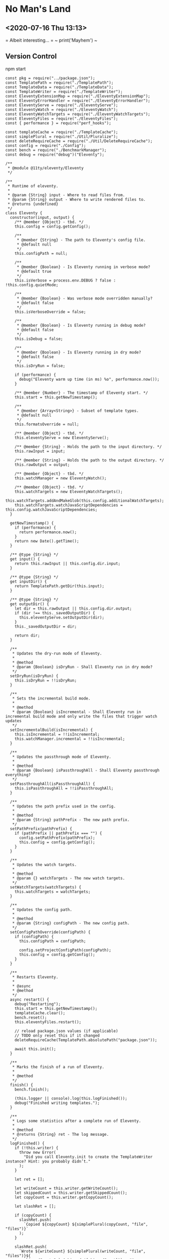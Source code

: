* No Man's Land
** <2020-07-16 Thu 13:13>
= Albeit interesting... =
~ print('Mayhem') ~


** Version Control
npm start
#+BEGIN_SRC
const pkg = require("../package.json");
const TemplatePath = require("./TemplatePath");
const TemplateData = require("./TemplateData");
const TemplateWriter = require("./TemplateWriter");
const EleventyExtensionMap = require("./EleventyExtensionMap");
const EleventyErrorHandler = require("./EleventyErrorHandler");
const EleventyServe = require("./EleventyServe");
const EleventyWatch = require("./EleventyWatch");
const EleventyWatchTargets = require("./EleventyWatchTargets");
const EleventyFiles = require("./EleventyFiles");
const { performance } = require("perf_hooks");

const templateCache = require("./TemplateCache");
const simplePlural = require("./Util/Pluralize");
const deleteRequireCache = require("./Util/DeleteRequireCache");
const config = require("./Config");
const bench = require("./BenchmarkManager");
const debug = require("debug")("Eleventy");

/**
 * @module @11ty/eleventy/Eleventy
 */

/**
 * Runtime of eleventy.
 *
 * @param {String} input - Where to read files from.
 * @param {String} output - Where to write rendered files to.
 * @returns {undefined}
 */
class Eleventy {
  constructor(input, output) {
    /** @member {Object} - tbd. */
    this.config = config.getConfig();

    /**
     * @member {String} - The path to Eleventy's config file.
     * @default null
     */
    this.configPath = null;

    /**
     * @member {Boolean} - Is Eleventy running in verbose mode?
     * @default true
     */
    this.isVerbose = process.env.DEBUG ? false : !this.config.quietMode;

    /**
     * @member {Boolean} - Was verbose mode overridden manually?
     * @default false
     */
    this.isVerboseOverride = false;

    /**
     * @member {Boolean} - Is Eleventy running in debug mode?
     * @default false
     */
    this.isDebug = false;

    /**
     * @member {Boolean} - Is Eleventy running in dry mode?
     * @default false
     */
    this.isDryRun = false;

    if (performance) {
      debug("Eleventy warm up time (in ms) %o", performance.now());
    }

    /** @member {Number} - The timestamp of Eleventy start. */
    this.start = this.getNewTimestamp();

    /**
     * @member {Array<String>} - Subset of template types.
     * @default null
     */
    this.formatsOverride = null;

    /** @member {Object} - tbd. */
    this.eleventyServe = new EleventyServe();

    /** @member {String} - Holds the path to the input directory. */
    this.rawInput = input;

    /** @member {String} - Holds the path to the output directory. */
    this.rawOutput = output;

    /** @member {Object} - tbd. */
    this.watchManager = new EleventyWatch();

    /** @member {Object} - tbd. */
    this.watchTargets = new EleventyWatchTargets();
    this.watchTargets.addAndMakeGlob(this.config.additionalWatchTargets);
    this.watchTargets.watchJavaScriptDependencies = this.config.watchJavaScriptDependencies;
  }

  getNewTimestamp() {
    if (performance) {
      return performance.now();
    }
    return new Date().getTime();
  }

  /** @type {String} */
  get input() {
    return this.rawInput || this.config.dir.input;
  }

  /** @type {String} */
  get inputDir() {
    return TemplatePath.getDir(this.input);
  }

  /** @type {String} */
  get outputDir() {
    let dir = this.rawOutput || this.config.dir.output;
    if (dir !== this._savedOutputDir) {
      this.eleventyServe.setOutputDir(dir);
    }
    this._savedOutputDir = dir;

    return dir;
  }

  /**
   * Updates the dry-run mode of Eleventy.
   *
   * @method
   * @param {Boolean} isDryRun - Shall Eleventy run in dry mode?
   */
  setDryRun(isDryRun) {
    this.isDryRun = !!isDryRun;
  }

  /**
   * Sets the incremental build mode.
   *
   * @method
   * @param {Boolean} isIncremental - Shall Eleventy run in incremental build mode and only write the files that trigger watch updates
   */
  setIncrementalBuild(isIncremental) {
    this.isIncremental = !!isIncremental;
    this.watchManager.incremental = !!isIncremental;
  }

  /**
   * Updates the passthrough mode of Eleventy.
   *
   * @method
   * @param {Boolean} isPassthroughAll - Shall Eleventy passthrough everything?
   */
  setPassthroughAll(isPassthroughAll) {
    this.isPassthroughAll = !!isPassthroughAll;
  }

  /**
   * Updates the path prefix used in the config.
   *
   * @method
   * @param {String} pathPrefix - The new path prefix.
   */
  setPathPrefix(pathPrefix) {
    if (pathPrefix || pathPrefix === "") {
      config.setPathPrefix(pathPrefix);
      this.config = config.getConfig();
    }
  }

  /**
   * Updates the watch targets.
   *
   * @method
   * @param {} watchTargets - The new watch targets.
   */
  setWatchTargets(watchTargets) {
    this.watchTargets = watchTargets;
  }

  /**
   * Updates the config path.
   *
   * @method
   * @param {String} configPath - The new config path.
   */
  setConfigPathOverride(configPath) {
    if (configPath) {
      this.configPath = configPath;

      config.setProjectConfigPath(configPath);
      this.config = config.getConfig();
    }
  }

  /**
   * Restarts Eleventy.
   *
   * @async
   * @method
   */
  async restart() {
    debug("Restarting");
    this.start = this.getNewTimestamp();
    templateCache.clear();
    bench.reset();
    this.eleventyFiles.restart();

    // reload package.json values (if applicable)
    // TODO only reset this if it changed
    deleteRequireCache(TemplatePath.absolutePath("package.json"));

    await this.init();
  }

  /**
   * Marks the finish of a run of Eleventy.
   *
   * @method
   */
  finish() {
    bench.finish();

    (this.logger || console).log(this.logFinished());
    debug("Finished writing templates.");
  }

  /**
   * Logs some statistics after a complete run of Eleventy.
   *
   * @method
   * @returns {String} ret - The log message.
   */
  logFinished() {
    if (!this.writer) {
      throw new Error(
        "Did you call Eleventy.init to create the TemplateWriter instance? Hint: you probably didn’t."
      );
    }

    let ret = [];

    let writeCount = this.writer.getWriteCount();
    let skippedCount = this.writer.getSkippedCount();
    let copyCount = this.writer.getCopyCount();

    let slashRet = [];

    if (copyCount) {
      slashRet.push(
        `Copied ${copyCount} ${simplePlural(copyCount, "file", "files")}`
      );
    }

    slashRet.push(
      `Wrote ${writeCount} ${simplePlural(writeCount, "file", "files")}${
        skippedCount ? ` (skipped ${skippedCount})` : ""
      }`
    );

    if (slashRet.length) {
      ret.push(slashRet.join(" / "));
    }

    let versionStr = `v${pkg.version}`;
    let time = ((this.getNewTimestamp() - this.start) / 1000).toFixed(2);
    ret.push(`in ${time} ${simplePlural(time, "second", "seconds")}`);

    if (writeCount >= 10) {
      ret.push(
        `(${((time * 1000) / writeCount).toFixed(1)}ms each, ${versionStr})`
      );
    } else {
      ret.push(`(${versionStr})`);
    }

    let pathPrefix = this.config.pathPrefix;
    if (pathPrefix && pathPrefix !== "/") {
      return `Using pathPrefix: ${pathPrefix}\n${ret.join(" ")}`;
    }

    return ret.join(" ");
  }

  /**
   * Starts Eleventy.
   *
   * @async
   * @method
   * @returns {} - tbd.
   */
  async init() {
    this.config.inputDir = this.inputDir;

    let formats = this.formatsOverride || this.config.templateFormats;
    this.extensionMap = new EleventyExtensionMap(formats);

    this.eleventyFiles = new EleventyFiles(
      this.input,
      this.outputDir,
      formats,
      this.isPassthroughAll
    );
    this.eleventyFiles.extensionMap = this.extensionMap;
    this.eleventyFiles.init();

    this.templateData = new TemplateData(this.inputDir);
    this.templateData.extensionMap = this.extensionMap;
    this.eleventyFiles.setTemplateData(this.templateData);

    this.writer = new TemplateWriter(
      this.input,
      this.outputDir,
      formats,
      this.templateData,
      this.isPassthroughAll
    );

    this.writer.extensionMap = this.extensionMap;
    this.writer.setEleventyFiles(this.eleventyFiles);

    debug(`Directories:
Input: ${this.inputDir}
Data: ${this.templateData.getDataDir()}
Includes: ${this.eleventyFiles.getIncludesDir()}
Layouts: ${this.eleventyFiles.getLayoutsDir()}
Output: ${this.outputDir}
Template Formats: ${formats.join(",")}
Verbose Output: ${this.isVerbose}`);

    this.writer.setVerboseOutput(this.isVerbose);
    this.writer.setDryRun(this.isDryRun);

    return this.templateData.cacheData();
  }

  /**
   * Updates the debug mode of Eleventy.
   *
   * @method
   * @param {Boolean} isDebug - Shall Eleventy run in debug mode?
   */
  setIsDebug(isDebug) {
    this.isDebug = !!isDebug;
  }

  /**
   * Updates the verbose mode of Eleventy.
   *
   * @method
   * @param {Boolean} isVerbose - Shall Eleventy run in verbose mode?
   */
  setIsVerbose(isVerbose) {
    this.isVerbose = !!isVerbose;

    // mark that this was changed from the default (probably from --quiet)
    // this is used when we reset the config (only applies if not overridden)
    this.isVerboseOverride = true;

    if (this.writer) {
      this.writer.setVerboseOutput(this.isVerbose);
    }
    if (bench) {
      bench.setVerboseOutput(this.isVerbose);
    }
  }

  /**
   * Updates the template formats of Eleventy.
   *
   * @method
   * @param {String} formats - The new template formats.
   */
  setFormats(formats) {
    if (formats && formats !== "*") {
      this.formatsOverride = formats.split(",");
    }
  }

  /**
   * Reads the version of Eleventy.
   *
   * @method
   * @returns {String} - The version of Eleventy.
   */
  getVersion() {
    return require("../package.json").version;
  }

  /**
   * Shows a help message including usage.
   *
   * @method
   * @returns {String} - The help mesage.
   */
  getHelp() {
    return `usage: eleventy
       eleventy --input=. --output=./_site
       eleventy --serve

Arguments:
     --version
     --input=.
       Input template files (default: \`.\`)
     --output=_site
       Write HTML output to this folder (default: \`_site\`)
     --serve
       Run web server on --port (default 8080) and watch them too
     --watch
       Wait for files to change and automatically rewrite (no web server)
     --formats=liquid,md
       Whitelist only certain template types (default: \`*\`)
     --quiet
       Don’t print all written files (off by default)
     --config=filename.js
       Override the eleventy config file path (default: \`.eleventy.js\`)
     --pathprefix='/'
       Change all url template filters to use this subdirectory.
     --dryrun
       Don’t write any files. Useful with \`DEBUG=Eleventy* npx eleventy\`
     --help`;
  }

  /**
   * Resets the config of Eleventy.
   *
   * @method
   */
  resetConfig() {
    config.reset();

    this.config = config.getConfig();
    this.eleventyServe.config = this.config;

    if (!this.isVerboseOverride && !process.env.DEBUG) {
      this.isVerbose = !this.config.quietMode;
    }
  }

  /**
   * tbd.
   *
   * @private
   * @method
   * @param {String} changedFilePath - File that triggered a re-run (added or modified)
   */
  async _addFileToWatchQueue(changedFilePath) {
    this.watchManager.addToPendingQueue(changedFilePath);
  }

  /**
   * tbd.
   *
   * @private
   * @method
   */
  async _watch() {
    if (this.watchManager.isBuildRunning()) {
      return;
    }

    this.config.events.emit("beforeWatch");

    this.watchManager.setBuildRunning();

    // reset and reload global configuration :O
    if (this.watchManager.hasQueuedFile(config.getLocalProjectConfigFile())) {
      this.resetConfig();
    }

    await this.restart();

    this.watchTargets.clearDependencyRequireCache();

    let incrementalFile = this.watchManager.getIncrementalFile();
    if (incrementalFile) {
      // TODO remove these and delegate to the template dependency graph
      let isInclude = TemplatePath.startsWithSubPath(
        incrementalFile,
        this.eleventyFiles.getIncludesDir()
      );
      let isJSDependency = this.watchTargets.isJavaScriptDependency(
        incrementalFile
      );
      if (!isInclude && !isJSDependency) {
        this.writer.setIncrementalFile(incrementalFile);
      }
    }

    await this.write();

    this.writer.resetIncrementalFile();

    this.watchTargets.reset();

    await this._initWatchDependencies();

    // Add new deps to chokidar
    this.watcher.add(this.watchTargets.getNewTargetsSinceLastReset());

    // Is a CSS input file and is not in the includes folder
    // TODO check output path file extension of this template (not input path)
    // TODO add additional API for this, maybe a config callback?
    let onlyCssChanges = this.watchManager.hasAllQueueFiles((path) => {
      return (
        path.endsWith(".css") &&
        // TODO how to make this work with relative includes?
        !TemplatePath.startsWithSubPath(
          path,
          this.eleventyFiles.getIncludesDir()
        )
      );
    });

    if (onlyCssChanges) {
      this.eleventyServe.reload("*.css");
    } else {
      this.eleventyServe.reload();
    }

    this.watchManager.setBuildFinished();

    if (this.watchManager.getPendingQueueSize() > 0) {
      console.log(
        `You saved while Eleventy was running, let’s run again. (${this.watchManager.getPendingQueueSize()} remain)`
      );
      await this._watch();
    } else {
      console.log("Watching…");
    }
  }

  /**
   * tbd.
   *
   * @returns {} - tbd.
   */
  get watcherBench() {
    return bench.get("Watcher");
  }

  /**
   * Set up watchers and benchmarks.
   *
   * @async
   * @method
   */
  async initWatch() {
    this.watchManager = new EleventyWatch();
    this.watchManager.incremental = this.isIncremental;

    this.watchTargets.add(this.eleventyFiles.getGlobWatcherFiles());

    // Watch the local project config file
    this.watchTargets.add(config.getLocalProjectConfigFile());

    // Template and Directory Data Files
    this.watchTargets.add(
      await this.eleventyFiles.getGlobWatcherTemplateDataFiles()
    );

    let benchmark = this.watcherBench.get(
      "Watching JavaScript Dependencies (disable with `eleventyConfig.setWatchJavaScriptDependencies(false)`)"
    );
    benchmark.before();
    await this._initWatchDependencies();
    benchmark.after();
  }

  /**
   * Starts watching dependencies.
   *
   * @private
   * @async
   * @method
   */
  async _initWatchDependencies() {
    if (!this.watchTargets.watchJavaScriptDependencies) {
      return;
    }

    let dataDir = this.templateData.getDataDir();
    function filterOutGlobalDataFiles(path) {
      return !dataDir || path.indexOf(dataDir) === -1;
    }

    // Template files .11ty.js
    this.watchTargets.addDependencies(this.eleventyFiles.getWatchPathCache());

    // Config file dependencies
    this.watchTargets.addDependencies(
      config.getLocalProjectConfigFile(),
      filterOutGlobalDataFiles.bind(this)
    );

    // Deps from Global Data (that aren’t in the global data directory, everything is watched there)
    this.watchTargets.addDependencies(
      this.templateData.getWatchPathCache(),
      filterOutGlobalDataFiles.bind(this)
    );

    this.watchTargets.addDependencies(
      await this.eleventyFiles.getWatcherTemplateJavaScriptDataFiles()
    );
  }

  /**
   * Returns all watched files.
   *
   * @async
   * @method
   * @returns {} targets - The watched files.
   */
  async getWatchedFiles() {
    return this.watchTargets.getTargets();
  }

  getChokidarConfig() {
    let ignores = this.eleventyFiles.getGlobWatcherIgnores();
    debug("Ignoring watcher changes to: %o", ignores);

    let configOptions = this.config.chokidarConfig;

    // can’t override these yet
    // TODO maybe if array, merge the array?
    delete configOptions.ignored;

    return Object.assign(
      {
        ignored: ignores,
        ignoreInitial: true,
        // also interesting: awaitWriteFinish
      },
      configOptions
    );
  }

  /**
   * Start the watching of files.
   *
   * @async
   * @method
   */
  async watch() {
    this.watcherBench.setMinimumThresholdMs(500);
    this.watcherBench.reset();

    const chokidar = require("chokidar");

    // Note that watching indirectly depends on this for fetching dependencies from JS files
    // See: TemplateWriter:pathCache and EleventyWatchTargets
    await this.write();

    let initWatchBench = this.watcherBench.get("Start up --watch");
    initWatchBench.before();

    await this.initWatch();

    // TODO improve unwatching if JS dependencies are removed (or files are deleted)
    let rawFiles = await this.getWatchedFiles();
    debug("Watching for changes to: %o", rawFiles);

    let watcher = chokidar.watch(rawFiles, this.getChokidarConfig());

    initWatchBench.after();

    this.watcherBench.setIsVerbose(true);
    this.watcherBench.finish("Watch");

    console.log("Watching…");

    this.watcher = watcher;

    let watchDelay;
    async function watchRun(path) {
      try {
        this._addFileToWatchQueue(path);
        clearTimeout(watchDelay);
        watchDelay = setTimeout(async () => {
          await this._watch();
        }, this.config.watchThrottleWaitTime);
      } catch (e) {
        EleventyErrorHandler.fatal(e, "Eleventy fatal watch error");
        this.stopWatch();
      }
    }

    watcher.on("change", async (path) => {
      console.log("File changed:", path);
      await watchRun.call(this, path);
    });

    watcher.on("add", async (path) => {
      console.log("File added:", path);
      await watchRun.call(this, path);
    });

    process.on("SIGINT", () => this.stopWatch());
  }

  stopWatch() {
    debug("Cleaning up chokidar and browsersync (if exists) instances.");
    this.eleventyServe.close();
    this.watcher.close();
    process.exit();
  }

  /**
   * Serve Eleventy on this port.
   *
   * @param {Number} port - The HTTP port to serve Eleventy from.
   */
  serve(port) {
    this.eleventyServe.serve(port);
  }

  /* For testing */
  /**
   * Updates the logger.
   *
   * @param {} logger - The new logger.
   */
  setLogger(logger) {
    this.logger = logger;
  }

  /**
   * tbd.
   *
   * @async
   * @method
   * @returns {Promise<{}>} ret - tbd.
   */
  async write() {
    let ret;
    if (this.logger) {
      EleventyErrorHandler.logger = this.logger;
    }

    this.config.events.emit("beforeBuild");

    try {
      let promise = this.writer.write();

      ret = await promise;
      this.config.events.emit("afterBuild");
    } catch (e) {
      EleventyErrorHandler.initialMessage(
        "Problem writing Eleventy templates",
        "error",
        "red"
      );
      EleventyErrorHandler.fatal(e);
    }

    this.finish();

    debug(`
Getting frustrated? Have a suggestion/feature request/feedback?
I want to hear it! Open an issue: https://github.com/11ty/eleventy/issues/new`);

    // unset the logger
    EleventyErrorHandler.logger = undefined;

    return ret;
  }
}

module.exports = Eleventy;
#+END_SRC


** Books
The Room
#+BEGIN_QUOTE
Putin took a very hard line on Ukraine, discussing in detail the conflict’s political and military aspects. Moving to a more confrontational tone, he said US military sales to Ukraine were illegal, and that such sales were not the best way to resolve the issue. He refused even to discuss Crimea, dismissing it as now simply part of the historical record. Then, in the meeting’s second most-interesting moment, he said that Obama had told him clearly in 2014 that if Russia went no further than annexing Crimea, the Ukraine confrontation could be settled. For whatever reason, however, Obama had changed his mind, and we arrived at the current impasse. By the time I responded, near the ninety-minute mark, sensing the meeting coming to its end, I said only that we were so far apart on Ukraine there was no time to address things in detail, so we should simply agree to disagree across the board.
#+END_QUOTE
